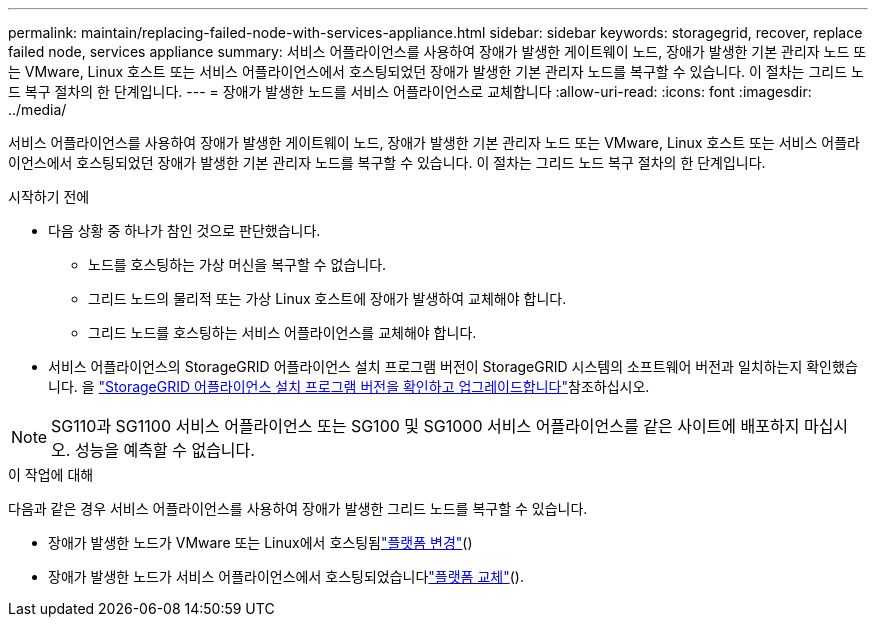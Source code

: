 ---
permalink: maintain/replacing-failed-node-with-services-appliance.html 
sidebar: sidebar 
keywords: storagegrid, recover, replace failed node, services appliance 
summary: 서비스 어플라이언스를 사용하여 장애가 발생한 게이트웨이 노드, 장애가 발생한 기본 관리자 노드 또는 VMware, Linux 호스트 또는 서비스 어플라이언스에서 호스팅되었던 장애가 발생한 기본 관리자 노드를 복구할 수 있습니다. 이 절차는 그리드 노드 복구 절차의 한 단계입니다. 
---
= 장애가 발생한 노드를 서비스 어플라이언스로 교체합니다
:allow-uri-read: 
:icons: font
:imagesdir: ../media/


[role="lead"]
서비스 어플라이언스를 사용하여 장애가 발생한 게이트웨이 노드, 장애가 발생한 기본 관리자 노드 또는 VMware, Linux 호스트 또는 서비스 어플라이언스에서 호스팅되었던 장애가 발생한 기본 관리자 노드를 복구할 수 있습니다. 이 절차는 그리드 노드 복구 절차의 한 단계입니다.

.시작하기 전에
* 다음 상황 중 하나가 참인 것으로 판단했습니다.
+
** 노드를 호스팅하는 가상 머신을 복구할 수 없습니다.
** 그리드 노드의 물리적 또는 가상 Linux 호스트에 장애가 발생하여 교체해야 합니다.
** 그리드 노드를 호스팅하는 서비스 어플라이언스를 교체해야 합니다.


* 서비스 어플라이언스의 StorageGRID 어플라이언스 설치 프로그램 버전이 StorageGRID 시스템의 소프트웨어 버전과 일치하는지 확인했습니다. 을 https://docs.netapp.com/us-en/storagegrid-appliances/installconfig/verifying-and-upgrading-storagegrid-appliance-installer-version.html["StorageGRID 어플라이언스 설치 프로그램 버전을 확인하고 업그레이드합니다"^]참조하십시오.



NOTE: SG110과 SG1100 서비스 어플라이언스 또는 SG100 및 SG1000 서비스 어플라이언스를 같은 사이트에 배포하지 마십시오. 성능을 예측할 수 없습니다.

.이 작업에 대해
다음과 같은 경우 서비스 어플라이언스를 사용하여 장애가 발생한 그리드 노드를 복구할 수 있습니다.

* 장애가 발생한 노드가 VMware 또는 Linux에서 호스팅됨link:installing-services-appliance-platform-change-only.html["플랫폼 변경"]()
* 장애가 발생한 노드가 서비스 어플라이언스에서 호스팅되었습니다link:preparing-appliance-for-reinstallation-platform-replacement-only.html["플랫폼 교체"]().

